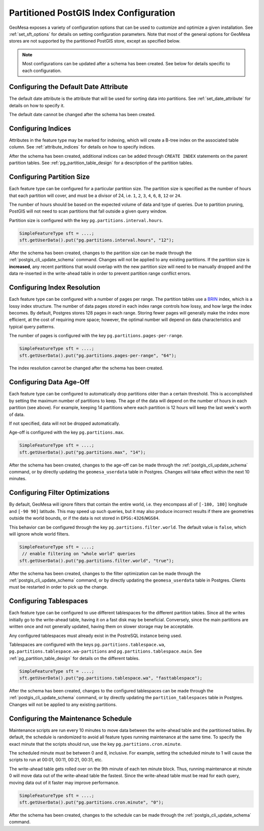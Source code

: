.. _postgis_index_config:

Partitioned PostGIS Index Configuration
=======================================

GeoMesa exposes a variety of configuration options that can be used to customize and optimize a given installation.
See :ref:`set_sft_options` for details on setting configuration parameters. Note that most of the general options
for GeoMesa stores are not supported by the partitioned PostGIS store, except as specified below.

.. note::

    Most configurations can be updated after a schema has been created. See below for details
    specific to each configuration.

Configuring the Default Date Attribute
--------------------------------------

The default date attribute is the attribute that will be used for sorting data into partitions. See
:ref:`set_date_attribute` for details on how to specify it.

The default date cannot be changed after the schema has been created.

Configuring Indices
-------------------

Attributes in the feature type may be marked for indexing, which will create a B-tree index on the associated
table column. See :ref:`attribute_indices` for details on how to specify indices.

After the schema has been created, additional indices can be added through ``CREATE INDEX`` statements on the
parent partition tables. See :ref:`pg_partition_table_design` for a description of the partition tables.

Configuring Partition Size
--------------------------

Each feature type can be configured for a particular partition size. The partition size is specified as the number
of hours that each partition will cover, and must be a divisor of 24, i.e. ``1``, ``2``, ``3``, ``4``, ``6``,
``8``, ``12`` or ``24``.

The number of hours should be based on the expected volume of data and type of queries. Due to partition
pruning, PostGIS will not need to scan partitions that fall outside a given query window.

Partition size is configured with the key ``pg.partitions.interval.hours``.

.. code-block:: java

    SimpleFeatureType sft = ....;
    sft.getUserData().put("pg.partitions.interval.hours", "12");

After the schema has been created, changes to the partition size can be made through the
:ref:`postgis_cli_update_schema` command. Changes will not be applied to any existing partitions. If the partition
size is **increased**, any recent partitions that would overlap with the new partition size will need to be
manually dropped and the data re-inserted in the write-ahead table in order to prevent partition range conflict errors.

Configuring Index Resolution
----------------------------

Each feature type can be configured with a number of pages per range. The partition tables use a
`BRIN <https://www.postgresql.org/docs/current/brin-intro.html>`__ index, which is a lossy index structure.
The number of data pages stored in each index range controls how lossy, and how large the index becomes.
By default, Postgres stores 128 pages in each range. Storing fewer pages will generally make the index more
efficient, at the cost of requiring more space; however, the optimal number will depend on data characteristics
and typical query patterns.

The number of pages is configured with the key ``pg.partitions.pages-per-range``.

.. code-block:: java

    SimpleFeatureType sft = ....;
    sft.getUserData().put("pg.partitions.pages-per-range", "64");

The index resolution cannot be changed after the schema has been created.

Configuring Data Age-Off
------------------------

Each feature type can be configured to automatically drop partitions older than a certain threshold. This
is accomplished by setting the maximum number of partitions to keep. The age of the data will depend on
the number of hours in each partition (see above). For example, keeping 14 partitions where each partition
is 12 hours will keep the last week's worth of data.

If not specified, data will not be dropped automatically.

Age-off is configured with the key ``pg.partitions.max``.

.. code-block:: java

    SimpleFeatureType sft = ....;
    sft.getUserData().put("pg.partitions.max", "14");

After the schema has been created, changes to the age-off can be made through the
:ref:`postgis_cli_update_schema` command, or by directly updating the ``geomesa_userdata`` table in Postgres.
Changes will take effect within the next 10 minutes.

.. _postgis_filter_world:

Configuring Filter Optimizations
--------------------------------

By default, GeoMesa will ignore filters that contain the entire world, i.e. they encompass all of ``[-180, 180]``
longitude and ``[-90 90]`` latitude. This may speed up such queries, but it may also produce incorrect results if
there are geometries outside the world bounds, or if the data is not stored in ``EPSG:4326``/``WGS84``.

This behavior can be configured through the key ``pg.partitions.filter.world``. The default value is ``false``,
which will ignore whole world filters.

.. code-block:: java

    SimpleFeatureType sft = ....;
     // enable filtering on "whole world" queries
    sft.getUserData().put("pg.partitions.filter.world", "true");

After the schema has been created, changes to the filter optimization can be made through the
:ref:`postgis_cli_update_schema` command, or by directly updating the ``geomesa_userdata`` table in Postgres.
Clients must be restarted in order to pick up the change.

Configuring Tablespaces
-----------------------

Each feature type can be configured to use different tablespaces for the different partition tables. Since
all the writes initially go to the write-ahead table, having it on a fast disk may be beneficial. Conversely,
since the main partitions are written once and not generally updated, having them on slower storage may be
acceptable.

Any configured tablespaces must already exist in the PostreSQL instance being used.

Tablespaces are configured with the keys ``pg.partitions.tablespace.wa``, ``pg.partitions.tablespace.wa-partitions``
and ``pg.partitions.tablespace.main``. See :ref:`pg_partition_table_design` for details on the different tables.

.. code-block:: java

    SimpleFeatureType sft = ....;
    sft.getUserData().put("pg.partitions.tablespace.wa", "fasttablespace");

After the schema has been created, changes to the configured tablespaces can be made through the
:ref:`postgis_cli_update_schema` command, or by directly updating the ``partition_tablespaces`` table in Postgres.
Changes will not be applied to any existing partitions.

Configuring the Maintenance Schedule
------------------------------------

Maintenance scripts are run every 10 minutes to move data between the write-ahead table and the partitioned tables.
By default, the schedule is randomized to avoid all feature types running maintenance at the same time. To specify
the exact minute that the scripts should run, use the key ``pg.partitions.cron.minute``.

The scheduled minute must be between 0 and 8, inclusive. For example, setting the scheduled minute to 1 will
cause the scripts to run at 00:01, 00:11, 00:21, 00:31, etc.

The write-ahead table gets rolled over on the 9th minute of each ten minute block. Thus, running maintenance
at minute 0 will move data out of the write-ahead table the fastest. Since the write-ahead table must be read
for each query, moving data out of it faster may improve performance.

.. code-block:: java

    SimpleFeatureType sft = ....;
    sft.getUserData().put("pg.partitions.cron.minute", "0");

After the schema has been created, changes to the schedule can be made through the
:ref:`postgis_cli_update_schema` command.

